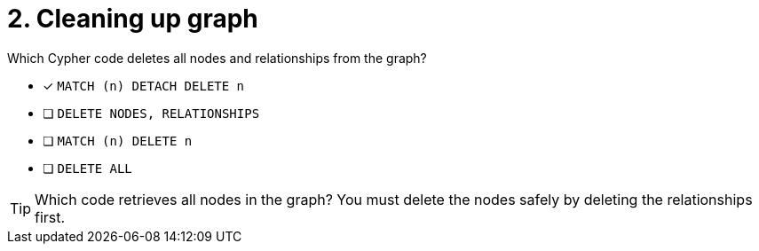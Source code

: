 [.question]
= 2. Cleaning up graph

Which Cypher code deletes all nodes and relationships from the graph?

* [x] `MATCH (n) DETACH DELETE n`
* [ ] `DELETE NODES, RELATIONSHIPS`
* [ ] `MATCH (n) DELETE n`
* [ ] `DELETE ALL`


[TIP]
====
Which code retrieves all nodes in the graph?
You must delete the nodes safely by deleting the relationships first.
====